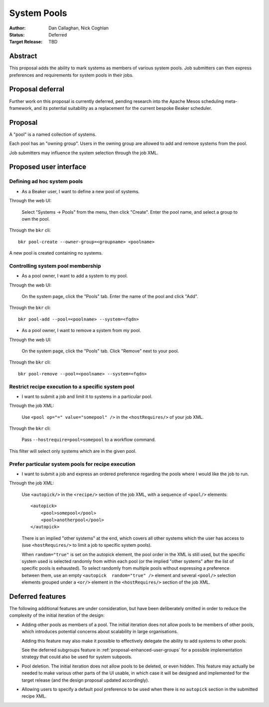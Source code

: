 .. _proposal-system-pools:

System Pools
============

:Author: Dan Callaghan, Nick Coghlan
:Status: Deferred
:Target Release: TBD


Abstract
--------

This proposal adds the ability to mark systems as members of various
system pools. Job submitters can then express preferences and requirements for 
system pools in their jobs.


Proposal deferral
-----------------

Further work on this proposal is currently deferred, pending research into
the Apache Mesos scheduling meta-framework, and its potential suitability
as a replacement for the current bespoke Beaker scheduler.


Proposal
--------

A "pool" is a named collection of systems.

Each pool has an "owning group". Users in the owning group are allowed to add 
and remove systems from the pool.

Job submitters may influence the system selection through the job XML.


Proposed user interface
-----------------------

Defining ad hoc system pools
~~~~~~~~~~~~~~~~~~~~~~~~~~~~

* As a Beaker user, I want to define a new pool of systems.

Through the web UI:

   Select "Systems -> Pools" from the menu, then click "Create". Enter the
   pool name, and select a group to own the pool.

Through the ``bkr`` cli::

   bkr pool-create --owner-group=<groupname> <poolname>

A new pool is created containing no systems.


Controlling system pool membership
~~~~~~~~~~~~~~~~~~~~~~~~~~~~~~~~~~

* As a pool owner, I want to add a system to my pool.

Through the web UI:

   On the system page, click the "Pools" tab. Enter the name of the pool and 
   click "Add".

Through the ``bkr`` cli::

    bkr pool-add --pool=<poolname> --system=<fqdn>

* As a pool owner, I want to remove a system from my pool.

Through the web UI:

   On the system page, click the "Pools" tab. Click "Remove" next to your pool.

Through the ``bkr`` cli::

    bkr pool-remove --pool=<poolname> --system=<fqdn>


Restrict recipe execution to a specific system pool
~~~~~~~~~~~~~~~~~~~~~~~~~~~~~~~~~~~~~~~~~~~~~~~~~~~

* I want to submit a job and limit it to systems in a particular pool.

Through the job XML:

   Use  ``<pool op="=" value="somepool" />`` in the
   ``<hostRequires/>`` of your job XML.

Through the ``bkr`` cli:

   Pass ``--hostrequire=pool=somepool`` to a workflow command.

This filter will select only systems which are in the given pool.


Prefer particular system pools for recipe execution
~~~~~~~~~~~~~~~~~~~~~~~~~~~~~~~~~~~~~~~~~~~~~~~~~~~

* I want to submit a job and express an ordered preference regarding
  the pools where I would like the job to run.

Through the job XML:

   Use ``<autopick/>`` in the ``<recipe/>`` section of the job XML, with a
   sequence of ``<pool/>`` elements::

       <autopick>
           <pool>somepool</pool>
           <pool>anotherpool</pool>
       </autopick>

   There is an implied "other systems" at the end, which covers all other
   systems which the user has access to (use ``<hostRequires/>`` to limit
   a job to specific system pools).

   When ``random="true"`` is set on the autopick element, the pool order
   in the XML is still used, but the specific system used is selected
   randomly from within each pool (or the implied "other systems" after
   the list of specific pools is exhausted). To select randomly from
   multiple pools without expressing a preference between them, use
   an empty ``<autopick  random="true" />`` element and several
   ``<pool/>`` selection elements grouped under a ``<or/>`` element
   in the ``<hostRequires/>`` section of the job XML.


Deferred features
-----------------

The following additional features are under consideration, but have been
deliberately omitted in order to reduce the complexity of the initial
iteration of the design:

* Adding other pools as members of a pool. The initial iteration
  does not allow pools to be members of other pools, which introduces
  potential concerns about scalability in large organisations.

  Adding this feature may also make it possible to effectively delegate
  the ability to add systems to other pools.

  See the deferred subgroups feature in :ref:`proposal-enhanced-user-groups`
  for a possible implementation strategy that could also be used for
  system subpools.

* Pool deletion. The initial iteration does not allow pools to be deleted,
  or even hidden. This feature may actually be needed to make various other
  parts of the UI usable, in which case it will be designed and implemented
  for the target release (and the design proposal updated accordingly).

* Allowing users to specify a default pool preference to be used when there
  is no ``autopick`` section in the submitted recipe XML.
